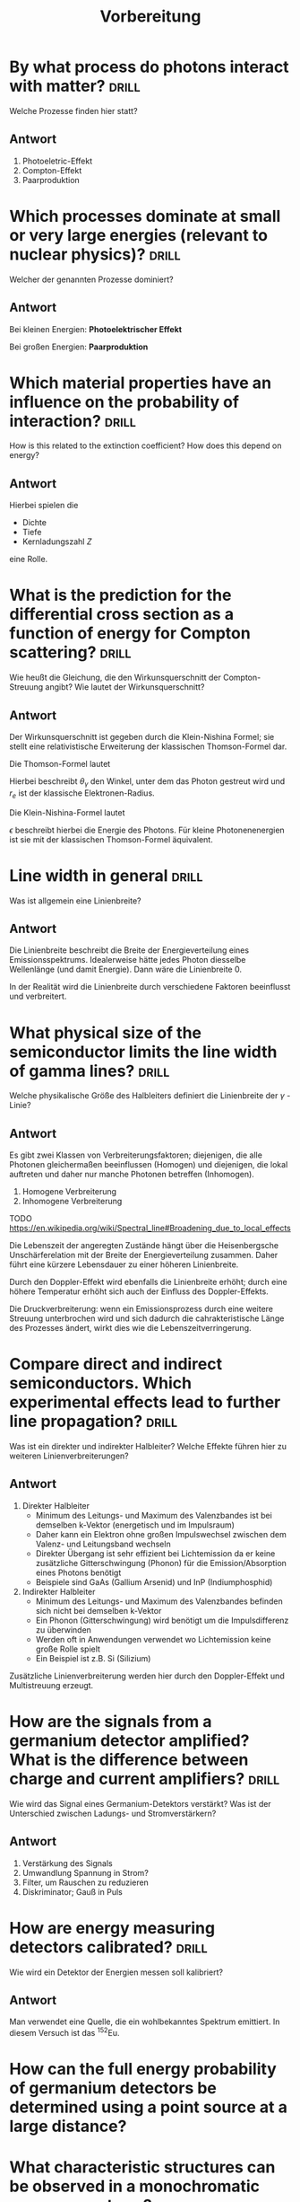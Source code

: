 #+title: Vorbereitung
#+startup: inlineimages latexpreview

* By what process do photons interact with matter? :drill:
SCHEDULED: <2023-11-24 Fri>
:PROPERTIES:
:ID:       1bc46429-b9c5-4411-a3ff-ff69faaa201e
:DRILL_LAST_INTERVAL: 4.14
:DRILL_REPEATS_SINCE_FAIL: 2
:DRILL_TOTAL_REPEATS: 1
:DRILL_FAILURE_COUNT: 0
:DRILL_AVERAGE_QUALITY: 5.0
:DRILL_EASE: 2.6
:DRILL_LAST_QUALITY: 5
:DRILL_LAST_REVIEWED: [Y-11-20 Mon 09:%]
:END:

Welche Prozesse finden hier statt?

** Antwort

1. Photoeletric-Effekt
2. Compton-Effekt
3. Paarproduktion

* Which processes dominate at small or very large energies (relevant to nuclear physics)? :drill:
SCHEDULED: <2023-11-24 Fri>
:PROPERTIES:
:ID:       d403b9a5-dc4c-4bf3-b8dd-cad91ad07c4d
:DRILL_LAST_INTERVAL: 4.14
:DRILL_REPEATS_SINCE_FAIL: 2
:DRILL_TOTAL_REPEATS: 1
:DRILL_FAILURE_COUNT: 0
:DRILL_AVERAGE_QUALITY: 5.0
:DRILL_EASE: 2.6
:DRILL_LAST_QUALITY: 5
:DRILL_LAST_REVIEWED: [Y-11-20 Mon 09:%]
:END:

Welcher der genannten Prozesse dominiert?

** Antwort

Bei kleinen Energien: *Photoelektrischer Effekt*

Bei großen Energien: *Paarproduktion*

* Which material properties have an influence on the probability of interaction? :drill:
SCHEDULED: <2023-11-24 Fri>
:PROPERTIES:
:ID:       76cf5ff9-1da8-4836-8fd8-9aba2e976e37
:DRILL_LAST_INTERVAL: 4.14
:DRILL_REPEATS_SINCE_FAIL: 2
:DRILL_TOTAL_REPEATS: 1
:DRILL_FAILURE_COUNT: 0
:DRILL_AVERAGE_QUALITY: 5.0
:DRILL_EASE: 2.6
:DRILL_LAST_QUALITY: 5
:DRILL_LAST_REVIEWED: [Y-11-20 Mon 09:%]
:END:
How is this related to the extinction coefficient? How does this depend on energy?

** Antwort

Hierbei spielen die
+ Dichte
+ Tiefe
+ Kernladungszahl $Z$
eine Rolle.

* What is the prediction for the differential cross section as a function of energy for Compton scattering? :drill:
SCHEDULED: <2023-11-24 Fri>
:PROPERTIES:
:ID:       9fae7ba1-1cbd-4107-8773-b4f3e0f7eb96
:DRILL_LAST_INTERVAL: 3.86
:DRILL_REPEATS_SINCE_FAIL: 2
:DRILL_TOTAL_REPEATS: 1
:DRILL_FAILURE_COUNT: 0
:DRILL_AVERAGE_QUALITY: 3.0
:DRILL_EASE: 2.36
:DRILL_LAST_QUALITY: 3
:DRILL_LAST_REVIEWED: [Y-11-20 Mon 09:%]
:END:

Wie heußt die Gleichung, die den Wirkunsquerschnitt der Compton-Streuung angibt? Wie lautet der
Wirkunsquerschnitt?

** Antwort

Der Wirkunsquerschnitt ist gegeben durch die Klein-Nishina Formel; sie stellt eine relativistische
Erweiterung der klassischen Thomson-Formel dar.

Die Thomson-Formel lautet

\begin{equation*}
   \frac{d \sigma_{Th}}{d \Omega} = \frac{r_{e}^{2}}{2}(1+\cos^{2}{(\theta_{\gamma})}).
\end{equation*}

Hierbei beschreibt $\theta_{\gamma}$ den Winkel, unter dem das Photon gestreut wird und $r_e$ ist der klassische
Elektronen-Radius.

Die Klein-Nishina-Formel lautet

\begin{equation*}
\frac{d \sigma_{\text{KN}}}{d \Omega} = \frac{r_{e}^{2}}{2 \cdot [1 + \epsilon (1-\cos{(\theta_{\gamma})})]^{2}} \left( 1 + \cos^{2}{(\theta_{\gamma})} + \frac{\epsilon^{2} (1 - \cos{(\theta_{\gamma})})^{2}}{1 + \epsilon (1-\cos{(\theta_{\gamma})})} \right).
\end{equation*}

$\epsilon$ beschreibt hierbei die Energie des Photons. Für kleine Photonenenergien ist sie mit der klassischen
Thomson-Formel äquivalent.

* Line width in general :drill:
SCHEDULED: <2023-11-24 Fri>
:PROPERTIES:
:ID:       215fbfc2-6474-40f7-b769-1a630cdf1edd
:DRILL_LAST_INTERVAL: 4.0
:DRILL_REPEATS_SINCE_FAIL: 2
:DRILL_TOTAL_REPEATS: 1
:DRILL_FAILURE_COUNT: 0
:DRILL_AVERAGE_QUALITY: 4.0
:DRILL_EASE: 2.5
:DRILL_LAST_QUALITY: 4
:DRILL_LAST_REVIEWED: [Y-11-20 Mon 09:%]
:END:

Was ist allgemein eine Linienbreite?

** Antwort

Die Linienbreite beschreibt die Breite der Energieverteilung eines Emissionsspektrums.
Idealerweise hätte jedes Photon diesselbe Wellenlänge (und damit Energie). Dann wäre
die Linienbreite $0$.

In der Realität wird die Linienbreite durch verschiedene Faktoren beeinflusst und verbreitert.

* What physical size of the semiconductor limits the line width of gamma lines? :drill:
:PROPERTIES:
:ID:       8306bc9a-a3f0-431b-9d76-20af04f8bf9b
:END:

Welche physikalische Größe des Halbleiters definiert die Linienbreite der $\gamma$ - Linie?

** Antwort

Es gibt zwei Klassen von Verbreiterungsfaktoren; diejenigen, die alle Photonen gleichermaßen beeinflussen
(Homogen) und diejenigen, die lokal auftreten und daher nur manche Photonen betreffen (Inhomogen).

1. Homogene Verbreiterung
2. Inhomogene Verbreiterung

TODO https://en.wikipedia.org/wiki/Spectral_line#Broadening_due_to_local_effects

Die Lebenszeit der angeregten Zustände hängt über die Heisenbergsche Unschärferelation mit der
Breite der Energieverteilung zusammen. Daher führt eine kürzere Lebensdauer zu einer höheren Linienbreite.

Durch den Doppler-Effekt wird ebenfalls die Linienbreite erhöht; durch eine höhere Temperatur erhöht sich auch
der Einfluss des Doppler-Effekts.

Die Druckverbreiterung: wenn ein Emissionsprozess durch eine weitere Streuung unterbrochen wird und sich dadurch
die cahrakteristische Länge des Prozesses ändert, wirkt dies wie die Lebenszeitverringerung.


* Compare direct and indirect semiconductors. Which experimental effects lead to further line propagation? :drill:
SCHEDULED: <2023-11-24 Fri>
:PROPERTIES:
:ID:       92a91306-85c9-4fc9-9139-3cf1684c6a77
:DRILL_LAST_INTERVAL: 4.14
:DRILL_REPEATS_SINCE_FAIL: 2
:DRILL_TOTAL_REPEATS: 1
:DRILL_FAILURE_COUNT: 0
:DRILL_AVERAGE_QUALITY: 5.0
:DRILL_EASE: 2.6
:DRILL_LAST_QUALITY: 5
:DRILL_LAST_REVIEWED: [Y-11-20 Mon 09:%]
:END:

Was ist ein direkter und indirekter Halbleiter? Welche Effekte führen hier zu weiteren Linienverbreiterungen?

** Antwort

1. Direkter Halbleiter
   + Minimum des Leitungs- und Maximum des Valenzbandes ist bei demselben k-Vektor (energetisch und im
     Impulsraum)
   + Daher kann ein Elektron ohne großen Impulswechsel zwischen dem Valenz- und Leitungsband wechseln
   + Direkter Übergang ist sehr effizient bei Lichtemission da er keine zusätzliche Gitterschwingung
     (Phonon) für die Emission/Absorption eines Photons benötigt
   + Beispiele sind GaAs (Gallium Arsenid) und InP (Indiumphosphid)

2. Indirekter Halbleiter
   + Minimum des Leitungs- und Maximum des Valenzbandes befinden sich nicht bei demselben k-Vektor
   + Ein Phonon (Gitterschwingung) wird benötigt um die Impulsdifferenz zu überwinden
   + Werden oft in Anwendungen verwendet wo Lichtemission keine große Rolle spielt
   + Ein Beispiel ist z.B. Si (Silizium)

Zusätzliche Linienverbreiterung werden hier durch den Doppler-Effekt und Multistreuung erzeugt.

* How are the signals from a germanium detector amplified? What is the difference between charge and current amplifiers? :drill:
SCHEDULED: <2023-11-24 Fri>
:PROPERTIES:
:ID:       2520bd57-7377-42cc-b790-d09aad4aa5e6
:DRILL_LAST_INTERVAL: 4.14
:DRILL_REPEATS_SINCE_FAIL: 2
:DRILL_TOTAL_REPEATS: 1
:DRILL_FAILURE_COUNT: 0
:DRILL_AVERAGE_QUALITY: 5.0
:DRILL_EASE: 2.6
:DRILL_LAST_QUALITY: 5
:DRILL_LAST_REVIEWED: [Y-11-20 Mon 09:%]
:END:

Wie wird das Signal eines Germanium-Detektors verstärkt? Was ist der Unterschied zwischen Ladungs- und
Stromverstärkern?

** Antwort

1. Verstärkung des Signals
2. Umwandlung Spannung in Strom?
3. Filter, um Rauschen zu reduzieren
4. Diskriminator; Gauß in Puls

* How are energy measuring detectors calibrated? :drill:
SCHEDULED: <2023-11-24 Fri>
:PROPERTIES:
:ID:       45cdb5e1-5079-4f46-9fad-2b4549bb4557
:DRILL_LAST_INTERVAL: 4.14
:DRILL_REPEATS_SINCE_FAIL: 2
:DRILL_TOTAL_REPEATS: 1
:DRILL_FAILURE_COUNT: 0
:DRILL_AVERAGE_QUALITY: 5.0
:DRILL_EASE: 2.6
:DRILL_LAST_QUALITY: 5
:DRILL_LAST_REVIEWED: [Y-11-20 Mon 09:%]
:END:

Wie wird ein Detektor der Energien messen soll kalibriert?

** Antwort

Man verwendet eine Quelle, die ein wohlbekanntes Spektrum emittiert. In diesem Versuch ist das $^{152}\text{Eu}$.

* How can the full energy probability of germanium detectors be determined using a point source at a large distance?

* What characteristic structures can be observed in a monochromatic gamma spectrum?

* What is the photon energy with the greatest probability of emission for $^{152} \text{Eu}$, $^{137} \text{Cs}$ and $^{133} \text{Ba}$?
